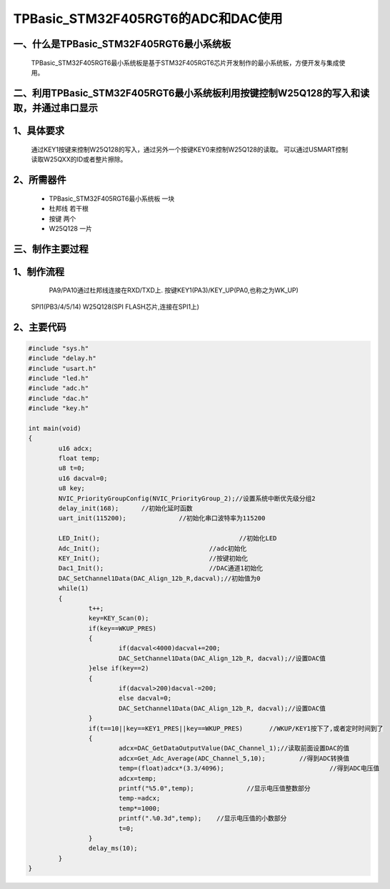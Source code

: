 TPBasic_STM32F405RGT6的ADC和DAC使用
===============================================

一、什么是TPBasic_STM32F405RGT6最小系统板
-------------------------------------------------------------------------

	TPBasic_STM32F405RGT6最小系统板是基于STM32F405RGT6芯片开发制作的最小系统板，方便开发与集成使用。
	

二、利用TPBasic_STM32F405RGT6最小系统板利用按键控制W25Q128的写入和读取，并通过串口显示
-------------------------------------------------------------------------------------------------------

1、具体要求
----------------------

	通过KEY1按键来控制W25Q128的写入，通过另外一个按键KEY0来控制W25Q128的读取。
	可以通过USMART控制读取W25QXX的ID或者整片擦除。

2、所需器件
------------------------

	- TPBasic_STM32F405RGT6最小系统板		一块

	- 杜邦线					若干根
    
	- 按键					两个

	- W25Q128					一片

三、制作主要过程
-------------------------

1、制作流程
----------------------

	PA9/PA10通过杜邦线连接在RXD/TXD上.
	按键KEY1(PA3)/KEY_UP(PA0,也称之为WK_UP)
    SPI1(PB3/4/5/14)
    W25Q128(SPI FLASH芯片,连接在SPI1上)
    

2、主要代码
----------------------

.. code-block::

	#include "sys.h"
	#include "delay.h"
	#include "usart.h"
	#include "led.h"
	#include "adc.h"
	#include "dac.h"
	#include "key.h"

	int main(void)
	{ 
		u16 adcx;
		float temp;
		u8 t=0;	 
		u16 dacval=0;
		u8 key;	
		NVIC_PriorityGroupConfig(NVIC_PriorityGroup_2);//设置系统中断优先级分组2
		delay_init(168);      //初始化延时函数
		uart_init(115200);		//初始化串口波特率为115200
		
		LED_Init();					//初始化LED 
		Adc_Init(); 				//adc初始化
		KEY_Init(); 				//按键初始化
		Dac1_Init();		 		//DAC通道1初始化	
		DAC_SetChannel1Data(DAC_Align_12b_R,dacval);//初始值为0	
		while(1)
		{
			t++;
			key=KEY_Scan(0);			  
			if(key==WKUP_PRES)
			{		 
				if(dacval<4000)dacval+=200;
				DAC_SetChannel1Data(DAC_Align_12b_R, dacval);//设置DAC值
			}else if(key==2)	
			{
				if(dacval>200)dacval-=200;
				else dacval=0;
				DAC_SetChannel1Data(DAC_Align_12b_R, dacval);//设置DAC值
			}	 
			if(t==10||key==KEY1_PRES||key==WKUP_PRES) 	//WKUP/KEY1按下了,或者定时时间到了
			{	  
				adcx=DAC_GetDataOutputValue(DAC_Channel_1);//读取前面设置DAC的值
				adcx=Get_Adc_Average(ADC_Channel_5,10);		//得到ADC转换值	  
				temp=(float)adcx*(3.3/4096);			        //得到ADC电压值
				adcx=temp;
				printf("%5.0",temp);     	  //显示电压值整数部分
				temp-=adcx;
				temp*=1000;
				printf(".%0.3d",temp); 	  //显示电压值的小数部分
				t=0;
			}	    
			delay_ms(10);	 
		}	
	}

